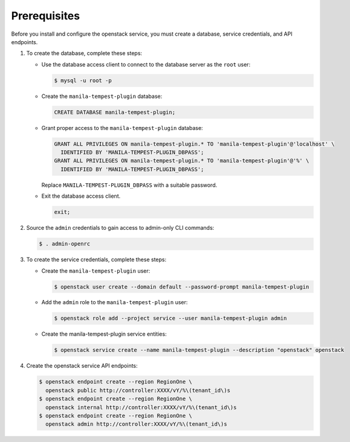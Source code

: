 Prerequisites
-------------

Before you install and configure the openstack service,
you must create a database, service credentials, and API endpoints.

#. To create the database, complete these steps:

   * Use the database access client to connect to the database
     server as the ``root`` user:

     .. code-block:: console

        $ mysql -u root -p

   * Create the ``manila-tempest-plugin`` database:

     .. code-block:: none

        CREATE DATABASE manila-tempest-plugin;

   * Grant proper access to the ``manila-tempest-plugin`` database:

     .. code-block:: none

        GRANT ALL PRIVILEGES ON manila-tempest-plugin.* TO 'manila-tempest-plugin'@'localhost' \
          IDENTIFIED BY 'MANILA-TEMPEST-PLUGIN_DBPASS';
        GRANT ALL PRIVILEGES ON manila-tempest-plugin.* TO 'manila-tempest-plugin'@'%' \
          IDENTIFIED BY 'MANILA-TEMPEST-PLUGIN_DBPASS';

     Replace ``MANILA-TEMPEST-PLUGIN_DBPASS`` with a suitable password.

   * Exit the database access client.

     .. code-block:: none

        exit;

#. Source the ``admin`` credentials to gain access to
   admin-only CLI commands:

   .. code-block:: console

      $ . admin-openrc

#. To create the service credentials, complete these steps:

   * Create the ``manila-tempest-plugin`` user:

     .. code-block:: console

        $ openstack user create --domain default --password-prompt manila-tempest-plugin

   * Add the ``admin`` role to the ``manila-tempest-plugin`` user:

     .. code-block:: console

        $ openstack role add --project service --user manila-tempest-plugin admin

   * Create the manila-tempest-plugin service entities:

     .. code-block:: console

        $ openstack service create --name manila-tempest-plugin --description "openstack" openstack

#. Create the openstack service API endpoints:

   .. code-block:: console

      $ openstack endpoint create --region RegionOne \
        openstack public http://controller:XXXX/vY/%\(tenant_id\)s
      $ openstack endpoint create --region RegionOne \
        openstack internal http://controller:XXXX/vY/%\(tenant_id\)s
      $ openstack endpoint create --region RegionOne \
        openstack admin http://controller:XXXX/vY/%\(tenant_id\)s
